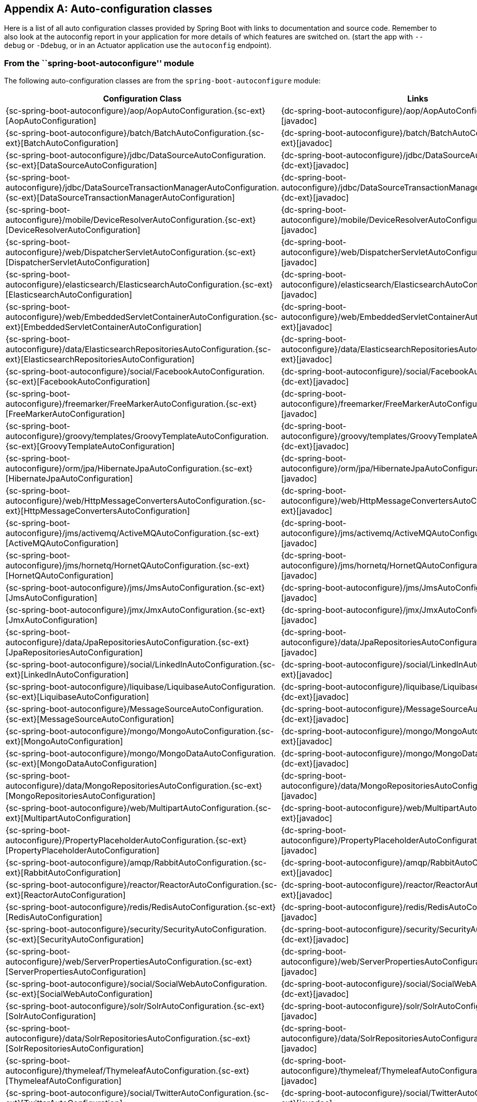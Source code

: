 [appendix]
[[auto-configuration-classes]]
== Auto-configuration classes
Here is a list of all auto configuration classes provided by Spring Boot with links to
documentation and source code. Remember to also look at the autoconfig report in your
application for more details of which features are switched on.
(start the app with `--debug` or `-Ddebug`, or in an Actuator application use the
`autoconfig` endpoint).



[[auto-configuration-classes-from-autoconfigure-module]]
=== From the ``spring-boot-autoconfigure'' module
The following auto-configuration classes are from the `spring-boot-autoconfigure` module:

[cols="4,1"]
|===
|Configuration Class | Links

|{sc-spring-boot-autoconfigure}/aop/AopAutoConfiguration.{sc-ext}[AopAutoConfiguration]
|{dc-spring-boot-autoconfigure}/aop/AopAutoConfiguration.{dc-ext}[javadoc]

|{sc-spring-boot-autoconfigure}/batch/BatchAutoConfiguration.{sc-ext}[BatchAutoConfiguration]
|{dc-spring-boot-autoconfigure}/batch/BatchAutoConfiguration.{dc-ext}[javadoc]

|{sc-spring-boot-autoconfigure}/jdbc/DataSourceAutoConfiguration.{sc-ext}[DataSourceAutoConfiguration]
|{dc-spring-boot-autoconfigure}/jdbc/DataSourceAutoConfiguration.{dc-ext}[javadoc]

|{sc-spring-boot-autoconfigure}/jdbc/DataSourceTransactionManagerAutoConfiguration.{sc-ext}[DataSourceTransactionManagerAutoConfiguration]
|{dc-spring-boot-autoconfigure}/jdbc/DataSourceTransactionManagerAutoConfiguration.{dc-ext}[javadoc]

|{sc-spring-boot-autoconfigure}/mobile/DeviceResolverAutoConfiguration.{sc-ext}[DeviceResolverAutoConfiguration]
|{dc-spring-boot-autoconfigure}/mobile/DeviceResolverAutoConfiguration.{dc-ext}[javadoc]

|{sc-spring-boot-autoconfigure}/web/DispatcherServletAutoConfiguration.{sc-ext}[DispatcherServletAutoConfiguration]
|{dc-spring-boot-autoconfigure}/web/DispatcherServletAutoConfiguration.{dc-ext}[javadoc]

|{sc-spring-boot-autoconfigure}/elasticsearch/ElasticsearchAutoConfiguration.{sc-ext}[ElasticsearchAutoConfiguration]
|{dc-spring-boot-autoconfigure}/elasticsearch/ElasticsearchAutoConfiguration.{dc-ext}[javadoc]

|{sc-spring-boot-autoconfigure}/web/EmbeddedServletContainerAutoConfiguration.{sc-ext}[EmbeddedServletContainerAutoConfiguration]
|{dc-spring-boot-autoconfigure}/web/EmbeddedServletContainerAutoConfiguration.{dc-ext}[javadoc]

|{sc-spring-boot-autoconfigure}/data/ElasticsearchRepositoriesAutoConfiguration.{sc-ext}[ElasticsearchRepositoriesAutoConfiguration]
|{dc-spring-boot-autoconfigure}/data/ElasticsearchRepositoriesAutoConfiguration.{dc-ext}[javadoc]

|{sc-spring-boot-autoconfigure}/social/FacebookAutoConfiguration.{sc-ext}[FacebookAutoConfiguration]
|{dc-spring-boot-autoconfigure}/social/FacebookAutoConfiguration.{dc-ext}[javadoc]

|{sc-spring-boot-autoconfigure}/freemarker/FreeMarkerAutoConfiguration.{sc-ext}[FreeMarkerAutoConfiguration]
|{dc-spring-boot-autoconfigure}/freemarker/FreeMarkerAutoConfiguration.{dc-ext}[javadoc]

|{sc-spring-boot-autoconfigure}/groovy/templates/GroovyTemplateAutoConfiguration.{sc-ext}[GroovyTemplateAutoConfiguration]
|{dc-spring-boot-autoconfigure}/groovy/templates/GroovyTemplateAutoConfiguration.{dc-ext}[javadoc]

|{sc-spring-boot-autoconfigure}/orm/jpa/HibernateJpaAutoConfiguration.{sc-ext}[HibernateJpaAutoConfiguration]
|{dc-spring-boot-autoconfigure}/orm/jpa/HibernateJpaAutoConfiguration.{dc-ext}[javadoc]

|{sc-spring-boot-autoconfigure}/web/HttpMessageConvertersAutoConfiguration.{sc-ext}[HttpMessageConvertersAutoConfiguration]
|{dc-spring-boot-autoconfigure}/web/HttpMessageConvertersAutoConfiguration.{dc-ext}[javadoc]

|{sc-spring-boot-autoconfigure}/jms/activemq/ActiveMQAutoConfiguration.{sc-ext}[ActiveMQAutoConfiguration]
|{dc-spring-boot-autoconfigure}/jms/activemq/ActiveMQAutoConfiguration.{dc-ext}[javadoc]

|{sc-spring-boot-autoconfigure}/jms/hornetq/HornetQAutoConfiguration.{sc-ext}[HornetQAutoConfiguration]
|{dc-spring-boot-autoconfigure}/jms/hornetq/HornetQAutoConfiguration.{dc-ext}[javadoc]

|{sc-spring-boot-autoconfigure}/jms/JmsAutoConfiguration.{sc-ext}[JmsAutoConfiguration]
|{dc-spring-boot-autoconfigure}/jms/JmsAutoConfiguration.{dc-ext}[javadoc]

|{sc-spring-boot-autoconfigure}/jmx/JmxAutoConfiguration.{sc-ext}[JmxAutoConfiguration]
|{dc-spring-boot-autoconfigure}/jmx/JmxAutoConfiguration.{dc-ext}[javadoc]

|{sc-spring-boot-autoconfigure}/data/JpaRepositoriesAutoConfiguration.{sc-ext}[JpaRepositoriesAutoConfiguration]
|{dc-spring-boot-autoconfigure}/data/JpaRepositoriesAutoConfiguration.{dc-ext}[javadoc]

|{sc-spring-boot-autoconfigure}/social/LinkedInAutoConfiguration.{sc-ext}[LinkedInAutoConfiguration]
|{dc-spring-boot-autoconfigure}/social/LinkedInAutoConfiguration.{dc-ext}[javadoc]

|{sc-spring-boot-autoconfigure}/liquibase/LiquibaseAutoConfiguration.{sc-ext}[LiquibaseAutoConfiguration]
|{dc-spring-boot-autoconfigure}/liquibase/LiquibaseAutoConfiguration.{dc-ext}[javadoc]

|{sc-spring-boot-autoconfigure}/MessageSourceAutoConfiguration.{sc-ext}[MessageSourceAutoConfiguration]
|{dc-spring-boot-autoconfigure}/MessageSourceAutoConfiguration.{dc-ext}[javadoc]

|{sc-spring-boot-autoconfigure}/mongo/MongoAutoConfiguration.{sc-ext}[MongoAutoConfiguration]
|{dc-spring-boot-autoconfigure}/mongo/MongoAutoConfiguration.{dc-ext}[javadoc]

|{sc-spring-boot-autoconfigure}/mongo/MongoDataAutoConfiguration.{sc-ext}[MongoDataAutoConfiguration]
|{dc-spring-boot-autoconfigure}/mongo/MongoDataAutoConfiguration.{dc-ext}[javadoc]

|{sc-spring-boot-autoconfigure}/data/MongoRepositoriesAutoConfiguration.{sc-ext}[MongoRepositoriesAutoConfiguration]
|{dc-spring-boot-autoconfigure}/data/MongoRepositoriesAutoConfiguration.{dc-ext}[javadoc]

|{sc-spring-boot-autoconfigure}/web/MultipartAutoConfiguration.{sc-ext}[MultipartAutoConfiguration]
|{dc-spring-boot-autoconfigure}/web/MultipartAutoConfiguration.{dc-ext}[javadoc]

|{sc-spring-boot-autoconfigure}/PropertyPlaceholderAutoConfiguration.{sc-ext}[PropertyPlaceholderAutoConfiguration]
|{dc-spring-boot-autoconfigure}/PropertyPlaceholderAutoConfiguration.{dc-ext}[javadoc]

|{sc-spring-boot-autoconfigure}/amqp/RabbitAutoConfiguration.{sc-ext}[RabbitAutoConfiguration]
|{dc-spring-boot-autoconfigure}/amqp/RabbitAutoConfiguration.{dc-ext}[javadoc]

|{sc-spring-boot-autoconfigure}/reactor/ReactorAutoConfiguration.{sc-ext}[ReactorAutoConfiguration]
|{dc-spring-boot-autoconfigure}/reactor/ReactorAutoConfiguration.{dc-ext}[javadoc]

|{sc-spring-boot-autoconfigure}/redis/RedisAutoConfiguration.{sc-ext}[RedisAutoConfiguration]
|{dc-spring-boot-autoconfigure}/redis/RedisAutoConfiguration.{dc-ext}[javadoc]

|{sc-spring-boot-autoconfigure}/security/SecurityAutoConfiguration.{sc-ext}[SecurityAutoConfiguration]
|{dc-spring-boot-autoconfigure}/security/SecurityAutoConfiguration.{dc-ext}[javadoc]

|{sc-spring-boot-autoconfigure}/web/ServerPropertiesAutoConfiguration.{sc-ext}[ServerPropertiesAutoConfiguration]
|{dc-spring-boot-autoconfigure}/web/ServerPropertiesAutoConfiguration.{dc-ext}[javadoc]

|{sc-spring-boot-autoconfigure}/social/SocialWebAutoConfiguration.{sc-ext}[SocialWebAutoConfiguration]
|{dc-spring-boot-autoconfigure}/social/SocialWebAutoConfiguration.{dc-ext}[javadoc]

|{sc-spring-boot-autoconfigure}/solr/SolrAutoConfiguration.{sc-ext}[SolrAutoConfiguration]
|{dc-spring-boot-autoconfigure}/solr/SolrAutoConfiguration.{dc-ext}[javadoc]

|{sc-spring-boot-autoconfigure}/data/SolrRepositoriesAutoConfiguration.{sc-ext}[SolrRepositoriesAutoConfiguration]
|{dc-spring-boot-autoconfigure}/data/SolrRepositoriesAutoConfiguration.{dc-ext}[javadoc]

|{sc-spring-boot-autoconfigure}/thymeleaf/ThymeleafAutoConfiguration.{sc-ext}[ThymeleafAutoConfiguration]
|{dc-spring-boot-autoconfigure}/thymeleaf/ThymeleafAutoConfiguration.{dc-ext}[javadoc]

|{sc-spring-boot-autoconfigure}/social/TwitterAutoConfiguration.{sc-ext}[TwitterAutoConfiguration]
|{dc-spring-boot-autoconfigure}/social/TwitterAutoConfiguration.{dc-ext}[javadoc]

|{sc-spring-boot-autoconfigure}/velocity/VelocityAutoConfiguration.{sc-ext}[VelocityAutoConfiguration]
|{dc-spring-boot-autoconfigure}/velocity/VelocityAutoConfiguration.{dc-ext}[javadoc]

|{sc-spring-boot-autoconfigure}/web/WebMvcAutoConfiguration.{sc-ext}[WebMvcAutoConfiguration]
|{dc-spring-boot-autoconfigure}/web/WebMvcAutoConfiguration.{dc-ext}[javadoc]

|{sc-spring-boot-autoconfigure}/websocket/WebSocketAutoConfiguration.{sc-ext}[WebSocketAutoConfiguration]
|{dc-spring-boot-autoconfigure}/websocket/WebSocketAutoConfiguration.{dc-ext}[javadoc]
|===



[[auto-configuration-classes-from-actuator]]
=== From the ``spring-boot-actuator'' module
The following auto-configuration classes are from the `spring-boot-actuator` module:

[cols="4,1"]
|===
|Configuration Class |Links

|{sc-spring-boot-actuator}/autoconfigure/AuditAutoConfiguration.{sc-ext}[AuditAutoConfiguration]
|{dc-spring-boot-actuator}/autoconfigure/AuditAutoConfiguration.{dc-ext}[javadoc]

|{sc-spring-boot-actuator}/autoconfigure/CrshAutoConfiguration.{sc-ext}[CrshAutoConfiguration]
|{dc-spring-boot-actuator}/autoconfigure/CrshAutoConfiguration.{dc-ext}[javadoc]

|{sc-spring-boot-actuator}/autoconfigure/EndpointAutoConfiguration.{sc-ext}[EndpointAutoConfiguration]
|{dc-spring-boot-actuator}/autoconfigure/EndpointAutoConfiguration.{dc-ext}[javadoc]

|{sc-spring-boot-actuator}/autoconfigure/EndpointMBeanExportAutoConfiguration.{sc-ext}[EndpointMBeanExportAutoConfiguration]
|{dc-spring-boot-actuator}/autoconfigure/EndpointMBeanExportAutoConfiguration.{dc-ext}[javadoc]

|{sc-spring-boot-actuator}/autoconfigure/EndpointWebMvcAutoConfiguration.{sc-ext}[EndpointWebMvcAutoConfiguration]
|{dc-spring-boot-actuator}/autoconfigure/EndpointWebMvcAutoConfiguration.{dc-ext}[javadoc]

|{sc-spring-boot-actuator}/autoconfigure/ErrorMvcAutoConfiguration.{sc-ext}[ErrorMvcAutoConfiguration]
|{dc-spring-boot-actuator}/autoconfigure/ErrorMvcAutoConfiguration.{dc-ext}[javadoc]

|{sc-spring-boot-actuator}/autoconfigure/JolokiaAutoConfiguration.{sc-ext}[JolokiaAutoConfiguration]
|{dc-spring-boot-actuator}/autoconfigure/JolokiaAutoConfiguration.{dc-ext}[javadoc]

|{sc-spring-boot-actuator}/autoconfigure/ManagementSecurityAutoConfiguration.{sc-ext}[ManagementSecurityAutoConfiguration]
|{dc-spring-boot-actuator}/autoconfigure/ManagementSecurityAutoConfiguration.{dc-ext}[javadoc]

|{sc-spring-boot-actuator}/autoconfigure/ManagementServerPropertiesAutoConfiguration.{sc-ext}[ManagementServerPropertiesAutoConfiguration]
|{dc-spring-boot-actuator}/autoconfigure/ManagementServerPropertiesAutoConfiguration.{dc-ext}[javadoc]

|{sc-spring-boot-actuator}/autoconfigure/MetricFilterAutoConfiguration.{sc-ext}[MetricFilterAutoConfiguration]
|{dc-spring-boot-actuator}/autoconfigure/MetricFilterAutoConfiguration.{dc-ext}[javadoc]

|{sc-spring-boot-actuator}/autoconfigure/MetricRepositoryAutoConfiguration.{sc-ext}[MetricRepositoryAutoConfiguration]
|{dc-spring-boot-actuator}/autoconfigure/MetricRepositoryAutoConfiguration.{dc-ext}[javadoc]

|{sc-spring-boot-actuator}/autoconfigure/TraceRepositoryAutoConfiguration.{sc-ext}[TraceRepositoryAutoConfiguration]
|{dc-spring-boot-actuator}/autoconfigure/TraceRepositoryAutoConfiguration.{dc-ext}[javadoc]

|{sc-spring-boot-actuator}/autoconfigure/TraceWebFilterAutoConfiguration.{sc-ext}[TraceWebFilterAutoConfiguration]
|{dc-spring-boot-actuator}/autoconfigure/TraceWebFilterAutoConfiguration.{dc-ext}[javadoc]
|===
